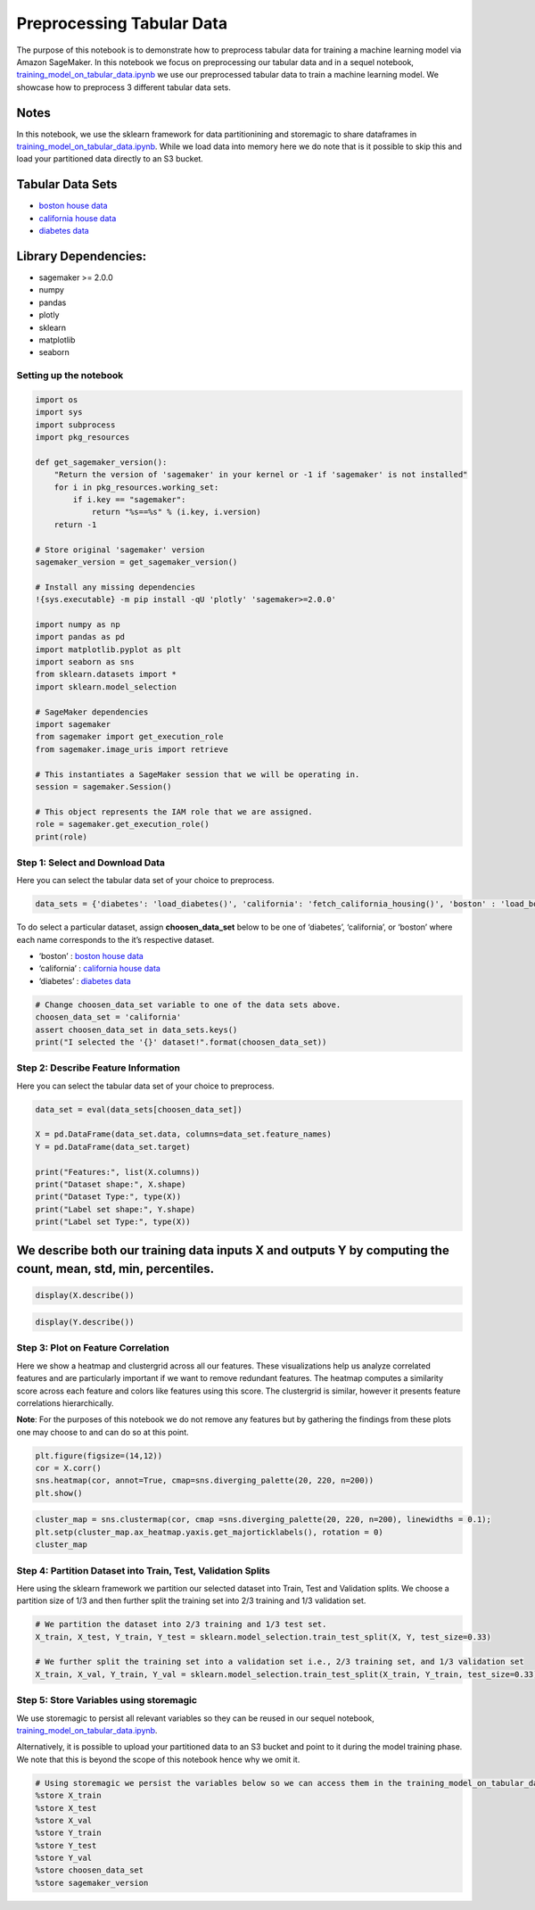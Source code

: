 Preprocessing Tabular Data
--------------------------

The purpose of this notebook is to demonstrate how to preprocess tabular
data for training a machine learning model via Amazon SageMaker. In this
notebook we focus on preprocessing our tabular data and in a sequel
notebook,
`training_model_on_tabular_data.ipynb <training_model_on_tabular_data.ipynb>`__
we use our preprocessed tabular data to train a machine learning model.
We showcase how to preprocess 3 different tabular data sets.

Notes
^^^^^

In this notebook, we use the sklearn framework for data partitionining
and storemagic to share dataframes in
`training_model_on_tabular_data.ipynb <training_model_on_tabular_data.ipynb>`__.
While we load data into memory here we do note that is it possible to
skip this and load your partitioned data directly to an S3 bucket.

Tabular Data Sets
^^^^^^^^^^^^^^^^^

-  `boston house
   data <https://www.cs.toronto.edu/~delve/data/boston/bostonDetail.html>`__
-  `california house
   data <https://www.dcc.fc.up.pt/~ltorgo/Regression/cal_housing.html>`__
-  `diabetes
   data <https://www4.stat.ncsu.edu/~boos/var.select/diabetes.html>`__

Library Dependencies:
^^^^^^^^^^^^^^^^^^^^^

-  sagemaker >= 2.0.0
-  numpy
-  pandas
-  plotly
-  sklearn
-  matplotlib
-  seaborn

Setting up the notebook
~~~~~~~~~~~~~~~~~~~~~~~

.. code:: ipython3

    import os
    import sys
    import subprocess
    import pkg_resources
    
    def get_sagemaker_version():
        "Return the version of 'sagemaker' in your kernel or -1 if 'sagemaker' is not installed"
        for i in pkg_resources.working_set:
            if i.key == "sagemaker":
                return "%s==%s" % (i.key, i.version)
        return -1
    
    # Store original 'sagemaker' version
    sagemaker_version = get_sagemaker_version()
    
    # Install any missing dependencies
    !{sys.executable} -m pip install -qU 'plotly' 'sagemaker>=2.0.0'
    
    import numpy as np
    import pandas as pd
    import matplotlib.pyplot as plt
    import seaborn as sns
    from sklearn.datasets import *
    import sklearn.model_selection
    
    # SageMaker dependencies
    import sagemaker
    from sagemaker import get_execution_role
    from sagemaker.image_uris import retrieve
    
    # This instantiates a SageMaker session that we will be operating in. 
    session = sagemaker.Session()
    
    # This object represents the IAM role that we are assigned.
    role = sagemaker.get_execution_role()
    print(role)


Step 1: Select and Download Data
~~~~~~~~~~~~~~~~~~~~~~~~~~~~~~~~

Here you can select the tabular data set of your choice to preprocess.

.. code:: ipython3

    data_sets = {'diabetes': 'load_diabetes()', 'california': 'fetch_california_housing()', 'boston' : 'load_boston()'}

To do select a particular dataset, assign **choosen_data_set** below to
be one of ‘diabetes’, ‘california’, or ‘boston’ where each name
corresponds to the it’s respective dataset.

-  ‘boston’ : `boston house
   data <https://www.cs.toronto.edu/~delve/data/boston/bostonDetail.html>`__
-  ‘california’ : `california house
   data <https://www.dcc.fc.up.pt/~ltorgo/Regression/cal_housing.html>`__
-  ‘diabetes’ : `diabetes
   data <https://www4.stat.ncsu.edu/~boos/var.select/diabetes.html>`__

.. code:: ipython3

    # Change choosen_data_set variable to one of the data sets above. 
    choosen_data_set = 'california'
    assert choosen_data_set in data_sets.keys()
    print("I selected the '{}' dataset!".format(choosen_data_set))

Step 2: Describe Feature Information
~~~~~~~~~~~~~~~~~~~~~~~~~~~~~~~~~~~~

Here you can select the tabular data set of your choice to preprocess.

.. code:: ipython3

    data_set = eval(data_sets[choosen_data_set])
    
    X = pd.DataFrame(data_set.data, columns=data_set.feature_names)
    Y = pd.DataFrame(data_set.target)
    
    print("Features:", list(X.columns))
    print("Dataset shape:", X.shape)
    print("Dataset Type:", type(X))
    print("Label set shape:", Y.shape)
    print("Label set Type:", type(X))

We describe both our training data inputs X and outputs Y by computing the count, mean, std, min, percentiles.
^^^^^^^^^^^^^^^^^^^^^^^^^^^^^^^^^^^^^^^^^^^^^^^^^^^^^^^^^^^^^^^^^^^^^^^^^^^^^^^^^^^^^^^^^^^^^^^^^^^^^^^^^^^^^^

.. code:: ipython3

    display(X.describe())

.. code:: ipython3

    display(Y.describe())

Step 3: Plot on Feature Correlation
~~~~~~~~~~~~~~~~~~~~~~~~~~~~~~~~~~~

Here we show a heatmap and clustergrid across all our features. These
visualizations help us analyze correlated features and are particularly
important if we want to remove redundant features. The heatmap computes
a similarity score across each feature and colors like features using
this score. The clustergrid is similar, however it presents feature
correlations hierarchically.

**Note**: For the purposes of this notebook we do not remove any
features but by gathering the findings from these plots one may choose
to and can do so at this point.

.. code:: ipython3

    plt.figure(figsize=(14,12))
    cor = X.corr()
    sns.heatmap(cor, annot=True, cmap=sns.diverging_palette(20, 220, n=200))
    plt.show()

.. code:: ipython3

    cluster_map = sns.clustermap(cor, cmap =sns.diverging_palette(20, 220, n=200), linewidths = 0.1); 
    plt.setp(cluster_map.ax_heatmap.yaxis.get_majorticklabels(), rotation = 0) 
    cluster_map

Step 4: Partition Dataset into Train, Test, Validation Splits
~~~~~~~~~~~~~~~~~~~~~~~~~~~~~~~~~~~~~~~~~~~~~~~~~~~~~~~~~~~~~

Here using the sklearn framework we partition our selected dataset into
Train, Test and Validation splits. We choose a partition size of 1/3 and
then further split the training set into 2/3 training and 1/3 validation
set.

.. code:: ipython3

    # We partition the dataset into 2/3 training and 1/3 test set.
    X_train, X_test, Y_train, Y_test = sklearn.model_selection.train_test_split(X, Y, test_size=0.33)
    
    # We further split the training set into a validation set i.e., 2/3 training set, and 1/3 validation set
    X_train, X_val, Y_train, Y_val = sklearn.model_selection.train_test_split(X_train, Y_train, test_size=0.33)

Step 5: Store Variables using storemagic
~~~~~~~~~~~~~~~~~~~~~~~~~~~~~~~~~~~~~~~~

We use storemagic to persist all relevant variables so they can be
reused in our sequel notebook,
`training_model_on_tabular_data.ipynb <training_model_on_tabular_data.ipynb>`__.

Alternatively, it is possible to upload your partitioned data to an S3
bucket and point to it during the model training phase. We note that
this is beyond the scope of this notebook hence why we omit it.

.. code:: ipython3

    # Using storemagic we persist the variables below so we can access them in the training_model_on_tabular_data.ipynb
    %store X_train
    %store X_test
    %store X_val
    %store Y_train
    %store Y_test
    %store Y_val
    %store choosen_data_set
    %store sagemaker_version
